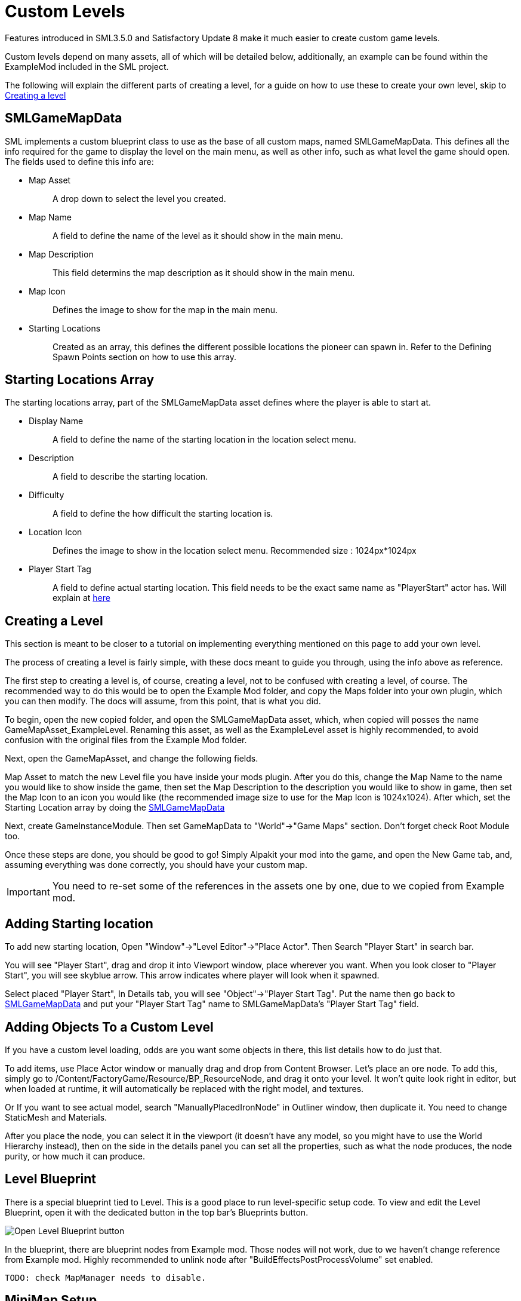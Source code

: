 = Custom Levels

Features introduced in SML3.5.0 and Satisfactory Update 8
make it much easier to create custom game levels.

Custom levels depend on many assets, all of which will be detailed below, additionally, an example can be found within the ExampleMod included in the SML project.

The following will explain the different parts of creating a level, for a guide on how to use these to create your own level, skip to xref:Development/Satisfactory/CustomLevels.adoc#LevelCreation[Creating a level]

[id="SMLGameMapData"]
== SMLGameMapData

SML implements a custom blueprint class to use as the base of all custom maps, named SMLGameMapData. This defines all the info required for the game to display the level on the main menu, as well as other info, such as what level the game should open. The fields used to define this info are:

* {blank}
+
Map Asset::
  A drop down to select the level you created.
* {blank}
+
Map Name::
  A field to define the name of the level as it should show in the main menu.
* {blank}
+
Map Description::
  This field determins the map description as it should show in the main menu.
* {blank}
+
Map Icon::
  Defines the image to show for the map in the main menu.
* {blank}
+
Starting Locations::
  Created as an array, this defines the different possible locations the pioneer can spawn in. Refer to the Defining Spawn Points section on how to use this array.

== Starting Locations Array

The starting locations array, part of the SMLGameMapData asset defines where the player is able to start at.

* {blank}
+
Display Name::
  A field to define the name of the starting location in the location select menu.
* {blank}
+
Description::
  A field to describe the starting location.
* {blank}
+
Difficulty::
  A field to define the how difficult the starting location is. 
* {blank}
+
Location Icon::
  Defines the image to show in the location select menu. Recommended size : 1024px*1024px
* {blank}
+
Player Start Tag::
  A field to define actual starting location. This field needs to be the exact same name as "PlayerStart" actor has. Will explain at xref:Development/Satisfactory/CustomLevels.adoc#AddStartingLocation[here]

[id="LevelCreation"]
== Creating a Level

This section is meant to be closer to a tutorial on implementing everything mentioned on this page to add your own level.

The process of creating a level is fairly simple, with these docs meant to guide you through, using the info above as reference.

The first step to creating a level is, of course, creating a level, not to be confused with creating a level, of course.
The recommended way to do this would be to open the Example Mod folder, and copy the Maps folder into your own plugin,
which you can then modify. The docs will assume, from this point, that is what you did.

To begin, open the new copied folder, and open the SMLGameMapData asset, which, when copied will posses the name GameMapAsset_ExampleLevel. Renaming this asset, as well as the ExampleLevel asset is highly recommended, to avoid confusion with the original files from the Example Mod folder.

Next, open the GameMapAsset, and change the following fields.

Map Asset to match the new Level file you have inside your mods plugin. After you do this, change the Map Name to the name you would like to show inside the game, then set the Map Description to the description you would like to show in game, then set the Map Icon to an icon you would like (the recommended image size to use for the Map Icon is 1024x1024). After which, set the Starting Location array by doing the xref:Development/Satisfactory/CustomLevels.adoc#SMLGameMapData[SMLGameMapData]

Next, create GameInstanceModule. Then set GameMapData to "World"->"Game Maps" section. Don't forget check Root Module too.

Once these steps are done, you should be good to go! Simply Alpakit your mod into the game, and open the New Game tab, and, assuming everything was done correctly, you should have your custom map.

[IMPORTANT]
====
You need to re-set some of the references in the assets one by one, due to we copied from Example mod.
====

[id="AddStartingLocation"]
== Adding Starting location

To add new starting location, Open "Window"->"Level Editor"->"Place Actor". Then Search "Player Start" in search bar.

You will see "Player Start", drag and drop it into Viewport window, place wherever you want.
When you look closer to "Player Start", you will see skyblue arrow. This arrow indicates where player will look when it spawned.

Select placed "Player Start", In Details tab, you will see "Object"->"Player Start Tag". Put the name then go back to xref:Development/Satisfactory/CustomLevels.adoc#SMLGameMapData[SMLGameMapData] and put your "Player Start Tag" name to SMLGameMapData's "Player Start Tag" field.

== Adding Objects To a Custom Level

If you have a custom level loading, odds are you want some objects in there, this list details how to do just that.

To add items, use Place Actor window or manually drag and drop from Content Browser. Let's place an ore node. To add this, simply go to /Content/FactoryGame/Resource/BP_ResourceNode, and drag it onto your level. It won't quite look right in editor, but when loaded at runtime, it will automatically be replaced with the right model, and textures.

Or If you want to see actual model, search "ManuallyPlacedIronNode" in Outliner window, then duplicate it. You need to change StaticMesh and Materials.

After you place the node, you can select it in the viewport (it doesn't have any model, so you might have to use the World Hierarchy instead), then on the side in the details panel you can set all the properties, such as what the node produces, the node purity, or how much it can produce. 

== Level Blueprint

There is a special blueprint tied to Level.
This is a good place to run level-specific setup code.
To view and edit the Level Blueprint, open it with the dedicated button in the top bar's Blueprints button.

image:Development/CustomLevels/OpenLevelBlueprint.png[Open Level Blueprint button]

In the blueprint, there are blueprint nodes from Example mod. Those nodes will not work, due to we haven't change reference from Example mod. Highly recommended to unlink node after "BuildEffectsPostProcessVolume" set enabled.

	TODO: check MapManager needs to disable.


== MiniMap Setup

As you try open Minimap(M) in game, game will crash. To avoid this crash, you need to set mMinimapCaptureActor field.

Open "Window"->"World Settings" window. Scroll down to find "Minimap" section. Search "BP_MinimapCaptureActor" in Outliner window then assign it to that field. Now you can open minimap in the game.

As you open minimap, you will see original map in custom level. To change map texture, you need to change /Content/FactoryGame/Interface/UI/Minimap/Widget_Map->mMap->Appearance->Brush->Image material.  figure it by yourself. It is too much to descrive how to implement that in here.

[NOTE]
====
Currently, we cannot change Map Coordinate. Player and other icon will be in corner, due to there is no way to tell system to set coordinate. It is confirmed by CSS.
====


== Troubleshooting

* {blank}
+
There are info icon in example map. But How do I get info?::
  Select info actor then see Details window. There is "Help Documentation" section and there should be help sentence. Hover mouse on field to read them all.
* {blank}
+
Where is Oil node mesh?::
  Make it by yourself. You need to use decal material, not Static mesh.
* {blank}
+
No Green Effect from Gas pillar?::
  No idea how to setup it. More research needs.
* {blank}
+
Crab hatcher doesn't detect player!::
  Don't forget to change Sphere Radius field in CharacterDetection under Char_CrabHatcher.
* {blank}
+
I don't see any actual model in my editor::
  Check xref:CommunityResources/AssetToolkit.adoc[Asset Toolkit]
* {blank}
+
There is no music!::
  Yes. we can't play wwise audio.
* {blank}
+
Creatures don't spawn / move!::
  Do not forget to increase area of NavMeshBoundsVolume.
* {blank}
+
My map looks so terrible::
  Learn how to design level from original game.
* {blank}
+
Lumen is not on!::
  Need resarch how to apply video settings to post process volume.
* {blank}
+
There is no stars in the night!::
  Yes. You need to add stars somehow.

== World Partition System

	TODO: Needs resarch how to use it.

